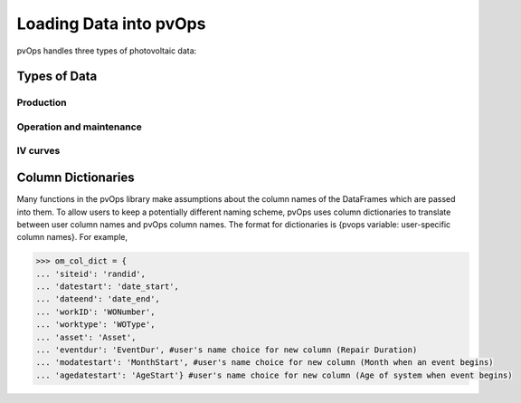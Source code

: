 Loading Data into pvOps
===========================

pvOps handles three types of photovoltaic data:

Types of Data
^^^^^^^^^^^^^^

Production
----------
.. Description of production style data
.. Explanation of column dictionaries
.. doctest for loading and viewing data

Operation and maintenance
-------------------------
.. Description of OM style data
.. Explanation of column dictionaries
.. doctest for loading and viewing data

IV curves
---------
.. Description of IV style data
.. Explanation of column dictionaries
.. doctest for loading and viewing data

Column Dictionaries
^^^^^^^^^^^^^^^^^^^

Many functions in the pvOps library make assumptions about the column
names of the DataFrames which are passed into them. To allow users to
keep a potentially different naming scheme, pvOps uses column dictionaries
to translate between user column names and pvOps column names.
The format for dictionaries is {pvops variable: user-specific column names}. 
For example,

.. code-block::

    >>> om_col_dict = {
    ... 'siteid': 'randid',
    ... 'datestart': 'date_start',
    ... 'dateend': 'date_end',
    ... 'workID': 'WONumber',
    ... 'worktype': 'WOType',
    ... 'asset': 'Asset',
    ... 'eventdur': 'EventDur', #user's name choice for new column (Repair Duration)
    ... 'modatestart': 'MonthStart', #user's name choice for new column (Month when an event begins)
    ... 'agedatestart': 'AgeStart'} #user's name choice for new column (Age of system when event begins)

